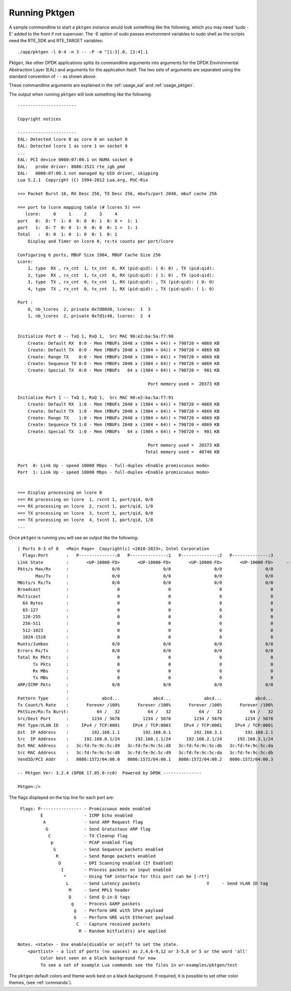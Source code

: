 .. _running:

Running Pktgen
==============


A sample commandline to start a ``pktgen`` instance would look something like
the following, which you may need 'sudo -E' added to the front if not superuser.
The -E option of sudo passes environment variables to sudo shell as the scripts
need the RTE_SDK and RTE_TARGET variables::

   ./app/pktgen -l 0-4 -n 3 -- -P -m "[1:3].0, [2:4].1

Pktgen, like other DPDK applications splits its commandline arguments into
arguments for the DPDK Environmental Abstraction Layer (EAL) and arguments for
the application itself. The two sets of arguments are separated using the
standard convention of ``--`` as shown above.

These commandline arguments are explained in the :ref:`usage_eal` and
:ref:`usage_pktgen`.

The output when running ``pktgen`` will look something like the following::

   -----------------------

   Copyright notices

   -----------------------
   EAL: Detected lcore 0 as core 0 on socket 0
   EAL: Detected lcore 1 as core 1 on socket 0
   ...
   EAL: PCI device 0000:07:00.1 on NUMA socket 0
   EAL:   probe driver: 8086:1521 rte_igb_pmd
   EAL:   0000:07:00.1 not managed by UIO driver, skipping
   Lua 5.2.1  Copyright (C) 1994-2012 Lua.org, PUC-Rio

   >>> Packet Burst 16, RX Desc 256, TX Desc 256, mbufs/port 2048, mbuf cache 256

   === port to lcore mapping table (# lcores 5) ===
      lcore:     0     1     2     3     4
   port   0:  D: T  1: 0  0: 0  0: 1  0: 0 =  1: 1
   port   1:  D: T  0: 0  1: 0  0: 0  0: 1 =  1: 1
   Total   :  0: 0  1: 0  1: 0  0: 1  0: 1
       Display and Timer on lcore 0, rx:tx counts per port/lcore

   Configuring 6 ports, MBUF Size 1984, MBUF Cache Size 256
   Lcore:
       1, type  RX , rx_cnt  1, tx_cnt  0, RX (pid:qid): ( 0: 0) , TX (pid:qid):
       2, type  RX , rx_cnt  1, tx_cnt  0, RX (pid:qid): ( 1: 0) , TX (pid:qid):
       3, type  TX , rx_cnt  0, tx_cnt  1, RX (pid:qid): , TX (pid:qid): ( 0: 0)
       4, type  TX , rx_cnt  0, tx_cnt  1, RX (pid:qid): , TX (pid:qid): ( 1: 0)

   Port :
       0, nb_lcores  2, private 0x7d08d8, lcores:  1  3
       1, nb_lcores  2, private 0x7d1c48, lcores:  2  4


   Initialize Port 0 -- TxQ 1, RxQ 1,  Src MAC 90:e2:ba:5a:f7:90
       Create: Default RX  0:0 - Mem (MBUFs 2048 x (1984 + 64)) + 790720 = 4869 KB
       Create: Default TX  0:0 - Mem (MBUFs 2048 x (1984 + 64)) + 790720 = 4869 KB
       Create: Range TX    0:0 - Mem (MBUFs 2048 x (1984 + 64)) + 790720 = 4869 KB
       Create: Sequence TX 0:0 - Mem (MBUFs 2048 x (1984 + 64)) + 790720 = 4869 KB
       Create: Special TX  0:0 - Mem (MBUFs   64 x (1984 + 64)) + 790720 =  901 KB

                                                      Port memory used =  20373 KB

   Initialize Port 1 -- TxQ 1, RxQ 1,  Src MAC 90:e2:ba:5a:f7:91
       Create: Default RX  1:0 - Mem (MBUFs 2048 x (1984 + 64)) + 790720 = 4869 KB
       Create: Default TX  1:0 - Mem (MBUFs 2048 x (1984 + 64)) + 790720 = 4869 KB
       Create: Range TX    1:0 - Mem (MBUFs 2048 x (1984 + 64)) + 790720 = 4869 KB
       Create: Sequence TX 1:0 - Mem (MBUFs 2048 x (1984 + 64)) + 790720 = 4869 KB
       Create: Special TX  1:0 - Mem (MBUFs   64 x (1984 + 64)) + 790720 =  901 KB

                                                      Port memory used =  20373 KB
                                                     Total memory used =  40746 KB

   Port  0: Link Up - speed 10000 Mbps - full-duplex <Enable promiscuous mode>
   Port  1: Link Up - speed 10000 Mbps - full-duplex <Enable promiscuous mode>


   === Display processing on lcore 0
   === RX processing on lcore  1, rxcnt 1, port/qid, 0/0
   === RX processing on lcore  2, rxcnt 1, port/qid, 1/0
   === TX processing on lcore  3, txcnt 1, port/qid, 0/0
   === TX processing on lcore  4, txcnt 1, port/qid, 1/0
   ...


Once ``pktgen`` is running you will see an output like the following::

	| Ports 0-3 of 8   <Main Page>  Copyright(c) <2010-2023>, Intel Corporation
	  Flags:Port       :   P--------------:0   P--------------:1   P--------------:2   P--------------:3
	Link State         :       <UP-10000-FD>       <UP-10000-FD>       <UP-10000-FD>       <UP-10000-FD>     ----TotalRate----
	Pkts/s Max/Rx      :                 0/0                 0/0                 0/0                 0/0                   0/0
	       Max/Tx      :                 0/0                 0/0                 0/0                 0/0                   0/0
	MBits/s Rx/Tx      :                 0/0                 0/0                 0/0                 0/0                   0/0
	Broadcast          :                   0                   0                   0                   0
	Multicast          :                   0                   0                   0                   0
	  64 Bytes         :                   0                   0                   0                   0
	  65-127           :                   0                   0                   0                   0
	  128-255          :                   0                   0                   0                   0
	  256-511          :                   0                   0                   0                   0
	  512-1023         :                   0                   0                   0                   0
	  1024-1518        :                   0                   0                   0                   0
	Runts/Jumbos       :                 0/0                 0/0                 0/0                 0/0
	Errors Rx/Tx       :                 0/0                 0/0                 0/0                 0/0
	Total Rx Pkts      :                   0                   0                   0                   0
	      Tx Pkts      :                   0                   0                   0                   0
	      Rx MBs       :                   0                   0                   0                   0
	      Tx MBs       :                   0                   0                   0                   0
	ARP/ICMP Pkts      :                 0/0                 0/0                 0/0                 0/0
	                   :
	Pattern Type       :             abcd...             abcd...             abcd...             abcd...
	Tx Count/% Rate    :       Forever /100%       Forever /100%       Forever /100%       Forever /100%
	PktSize/Rx:Tx Burst:           64 /   32           64 /   32           64 /   32           64 /   32
	Src/Dest Port      :         1234 / 5678         1234 / 5678         1234 / 5678         1234 / 5678
	Pkt Type:VLAN ID   :     IPv4 / TCP:0001     IPv4 / TCP:0001     IPv4 / TCP:0001     IPv4 / TCP:0001
	Dst  IP Address    :         192.168.1.1         192.168.0.1         192.168.3.1         192.168.2.1
	Src  IP Address    :      192.168.0.1/24      192.168.1.1/24      192.168.2.1/24      192.168.3.1/24
	Dst MAC Address    :   3c:fd:fe:9c:5c:d9   3c:fd:fe:9c:5c:d8   3c:fd:fe:9c:5c:db   3c:fd:fe:9c:5c:da
	Src MAC Address    :   3c:fd:fe:9c:5c:d8   3c:fd:fe:9c:5c:d9   3c:fd:fe:9c:5c:da   3c:fd:fe:9c:5c:db
	VendID/PCI Addr    :   8086:1572/04:00.0   8086:1572/04:00.1   8086:1572/04:00.2   8086:1572/04:00.3

	-- Pktgen Ver: 3.2.4 (DPDK 17.05.0-rc0)  Powered by DPDK ---------------

	Pktgen:/>


The flags displayed on the top line for each port are::

       Flags: P---------------- - Promiscuous mode enabled
               E                - ICMP Echo enabled
                A               - Send ARP Request flag
                 G              - Send Gratuitous ARP flag
                  C             - TX Cleanup flag
                   p            - PCAP enabled flag
                    S           - Send Sequence packets enabled
                     R          - Send Range packets enabled
                      D         - DPI Scanning enabled (If Enabled)
                       I        - Process packets on input enabled
                        *       - Using TAP interface for this port can be [-rt*]
                         L      - Send Latency packets                          V     - Send VLAN ID tag
                          M     - Send MPLS header
                          Q     - Send Q-in-Q tags
                           g    - Process GARP packets
                            g   - Perform GRE with IPv4 payload
                            G   - Perform GRE with Ethernet payload
                             C  - Capture received packets
                              R - Random bitfield(s) are applied

      Notes. <state> - Use enable|disable or on|off to set the state.
          <portlist> - a list of ports (no spaces) as 2,4,6-9,12 or 3-5,8 or 5 or the word 'all'
	       Color best seen on a black background for now
	       To see a set of example Lua commands see the files in wr-examples/pktgen/test

The ``pktgen`` default colors and theme work best on a black background. If
required, it is possible to set other color themes, (see :ref:`commands`).
